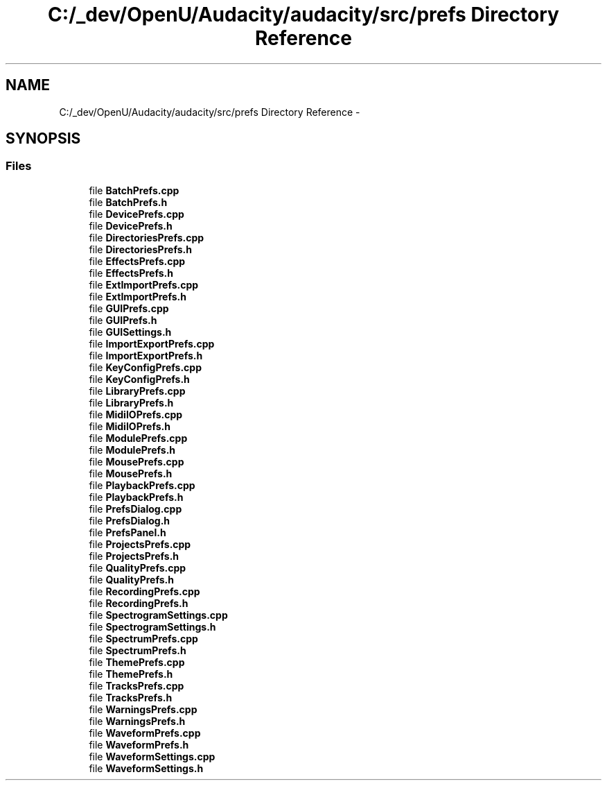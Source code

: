 .TH "C:/_dev/OpenU/Audacity/audacity/src/prefs Directory Reference" 3 "Thu Apr 28 2016" "Audacity" \" -*- nroff -*-
.ad l
.nh
.SH NAME
C:/_dev/OpenU/Audacity/audacity/src/prefs Directory Reference \- 
.SH SYNOPSIS
.br
.PP
.SS "Files"

.in +1c
.ti -1c
.RI "file \fBBatchPrefs\&.cpp\fP"
.br
.ti -1c
.RI "file \fBBatchPrefs\&.h\fP"
.br
.ti -1c
.RI "file \fBDevicePrefs\&.cpp\fP"
.br
.ti -1c
.RI "file \fBDevicePrefs\&.h\fP"
.br
.ti -1c
.RI "file \fBDirectoriesPrefs\&.cpp\fP"
.br
.ti -1c
.RI "file \fBDirectoriesPrefs\&.h\fP"
.br
.ti -1c
.RI "file \fBEffectsPrefs\&.cpp\fP"
.br
.ti -1c
.RI "file \fBEffectsPrefs\&.h\fP"
.br
.ti -1c
.RI "file \fBExtImportPrefs\&.cpp\fP"
.br
.ti -1c
.RI "file \fBExtImportPrefs\&.h\fP"
.br
.ti -1c
.RI "file \fBGUIPrefs\&.cpp\fP"
.br
.ti -1c
.RI "file \fBGUIPrefs\&.h\fP"
.br
.ti -1c
.RI "file \fBGUISettings\&.h\fP"
.br
.ti -1c
.RI "file \fBImportExportPrefs\&.cpp\fP"
.br
.ti -1c
.RI "file \fBImportExportPrefs\&.h\fP"
.br
.ti -1c
.RI "file \fBKeyConfigPrefs\&.cpp\fP"
.br
.ti -1c
.RI "file \fBKeyConfigPrefs\&.h\fP"
.br
.ti -1c
.RI "file \fBLibraryPrefs\&.cpp\fP"
.br
.ti -1c
.RI "file \fBLibraryPrefs\&.h\fP"
.br
.ti -1c
.RI "file \fBMidiIOPrefs\&.cpp\fP"
.br
.ti -1c
.RI "file \fBMidiIOPrefs\&.h\fP"
.br
.ti -1c
.RI "file \fBModulePrefs\&.cpp\fP"
.br
.ti -1c
.RI "file \fBModulePrefs\&.h\fP"
.br
.ti -1c
.RI "file \fBMousePrefs\&.cpp\fP"
.br
.ti -1c
.RI "file \fBMousePrefs\&.h\fP"
.br
.ti -1c
.RI "file \fBPlaybackPrefs\&.cpp\fP"
.br
.ti -1c
.RI "file \fBPlaybackPrefs\&.h\fP"
.br
.ti -1c
.RI "file \fBPrefsDialog\&.cpp\fP"
.br
.ti -1c
.RI "file \fBPrefsDialog\&.h\fP"
.br
.ti -1c
.RI "file \fBPrefsPanel\&.h\fP"
.br
.ti -1c
.RI "file \fBProjectsPrefs\&.cpp\fP"
.br
.ti -1c
.RI "file \fBProjectsPrefs\&.h\fP"
.br
.ti -1c
.RI "file \fBQualityPrefs\&.cpp\fP"
.br
.ti -1c
.RI "file \fBQualityPrefs\&.h\fP"
.br
.ti -1c
.RI "file \fBRecordingPrefs\&.cpp\fP"
.br
.ti -1c
.RI "file \fBRecordingPrefs\&.h\fP"
.br
.ti -1c
.RI "file \fBSpectrogramSettings\&.cpp\fP"
.br
.ti -1c
.RI "file \fBSpectrogramSettings\&.h\fP"
.br
.ti -1c
.RI "file \fBSpectrumPrefs\&.cpp\fP"
.br
.ti -1c
.RI "file \fBSpectrumPrefs\&.h\fP"
.br
.ti -1c
.RI "file \fBThemePrefs\&.cpp\fP"
.br
.ti -1c
.RI "file \fBThemePrefs\&.h\fP"
.br
.ti -1c
.RI "file \fBTracksPrefs\&.cpp\fP"
.br
.ti -1c
.RI "file \fBTracksPrefs\&.h\fP"
.br
.ti -1c
.RI "file \fBWarningsPrefs\&.cpp\fP"
.br
.ti -1c
.RI "file \fBWarningsPrefs\&.h\fP"
.br
.ti -1c
.RI "file \fBWaveformPrefs\&.cpp\fP"
.br
.ti -1c
.RI "file \fBWaveformPrefs\&.h\fP"
.br
.ti -1c
.RI "file \fBWaveformSettings\&.cpp\fP"
.br
.ti -1c
.RI "file \fBWaveformSettings\&.h\fP"
.br
.in -1c
